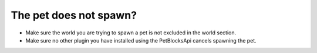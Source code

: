 The pet does not spawn?
=======================

* Make sure the world you are trying to spawn a pet is not excluded in the world section.
* Make sure no other plugin you have installed using the PetBlocksApi cancels spawning the pet.

